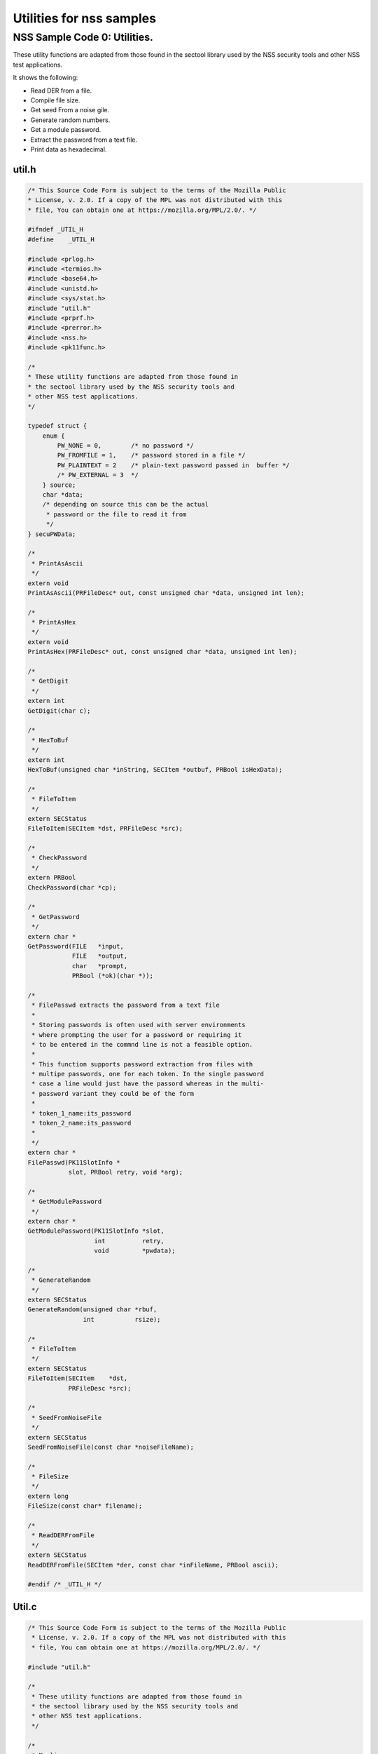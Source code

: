 =========================
Utilities for nss samples
=========================
.. _NSS_Sample_Code_0_Utilities.:

NSS Sample Code 0: Utilities.
-----------------------------

These utility functions are adapted from those found in the sectool
library used by the NSS security tools and other NSS test applications. 

It shows the following:

-  Read DER from a file.
-  Compile file size.
-  Get seed From a noise gile.
-  Generate random numbers.
-  Get a module password.
-  Extract the password from a text file.
-  Print data as hexadecimal.

util.h
~~~~~~

.. code:: brush:

   /* This Source Code Form is subject to the terms of the Mozilla Public
   * License, v. 2.0. If a copy of the MPL was not distributed with this
   * file, You can obtain one at https://mozilla.org/MPL/2.0/. */

   #ifndef _UTIL_H
   #define    _UTIL_H

   #include <prlog.h>
   #include <termios.h>
   #include <base64.h>
   #include <unistd.h>
   #include <sys/stat.h>
   #include "util.h"
   #include <prprf.h>
   #include <prerror.h>
   #include <nss.h>
   #include <pk11func.h>

   /*
   * These utility functions are adapted from those found in
   * the sectool library used by the NSS security tools and
   * other NSS test applications.
   */

   typedef struct {
       enum {
           PW_NONE = 0,        /* no password */
           PW_FROMFILE = 1,    /* password stored in a file */
           PW_PLAINTEXT = 2    /* plain-text password passed in  buffer */
           /* PW_EXTERNAL = 3  */
       } source;
       char *data;
       /* depending on source this can be the actual
        * password or the file to read it from
        */
   } secuPWData;

   /*
    * PrintAsAscii
    */
   extern void
   PrintAsAscii(PRFileDesc* out, const unsigned char *data, unsigned int len);

   /*
    * PrintAsHex
    */
   extern void
   PrintAsHex(PRFileDesc* out, const unsigned char *data, unsigned int len);

   /*
    * GetDigit
    */
   extern int
   GetDigit(char c);

   /*
    * HexToBuf
    */
   extern int
   HexToBuf(unsigned char *inString, SECItem *outbuf, PRBool isHexData);

   /*
    * FileToItem
    */
   extern SECStatus
   FileToItem(SECItem *dst, PRFileDesc *src);

   /*
    * CheckPassword
    */
   extern PRBool
   CheckPassword(char *cp);

   /*
    * GetPassword
    */
   extern char *
   GetPassword(FILE   *input,
               FILE   *output,
               char   *prompt,
               PRBool (*ok)(char *));

   /*
    * FilePasswd extracts the password from a text file
    *
    * Storing passwords is often used with server environments
    * where prompting the user for a password or requiring it
    * to be entered in the commnd line is not a feasible option.
    *
    * This function supports password extraction from files with
    * multipe passwords, one for each token. In the single password
    * case a line would just have the passord whereas in the multi-
    * password variant they could be of the form
    *
    * token_1_name:its_password
    * token_2_name:its_password
    *
    */
   extern char *
   FilePasswd(PK11SlotInfo *
              slot, PRBool retry, void *arg);

   /*
    * GetModulePassword
    */
   extern char *
   GetModulePassword(PK11SlotInfo *slot,
                     int          retry,
                     void         *pwdata);

   /*
    * GenerateRandom
    */
   extern SECStatus
   GenerateRandom(unsigned char *rbuf,
                  int           rsize);

   /*
    * FileToItem
    */
   extern SECStatus
   FileToItem(SECItem    *dst,
              PRFileDesc *src);

   /*
    * SeedFromNoiseFile
    */
   extern SECStatus
   SeedFromNoiseFile(const char *noiseFileName);

   /*
    * FileSize
    */
   extern long
   FileSize(const char* filename);

   /*
    * ReadDERFromFile
    */
   extern SECStatus
   ReadDERFromFile(SECItem *der, const char *inFileName, PRBool ascii);

   #endif /* _UTIL_H */

.. _Util.c:

Util.c
~~~~~~

.. code:: brush:

   /* This Source Code Form is subject to the terms of the Mozilla Public
    * License, v. 2.0. If a copy of the MPL was not distributed with this
    * file, You can obtain one at https://mozilla.org/MPL/2.0/. */

   #include "util.h"

   /*
    * These utility functions are adapted from those found in
    * the sectool library used by the NSS security tools and
    * other NSS test applications.
    */

   /*
    * Newline
    */
   static void
   Newline(PRFileDesc* out)
   {
       PR_fprintf(out, "\n");
   }

   /*
    * PrintAsAscii
    */
   void
   PrintAsAscii(PRFileDesc* out, const unsigned char *data, unsigned int len)
   {
       char *b64Data = NULL;

       b64Data = BTOA_DataToAscii(data, len);
       PR_fprintf(out, "%s", b64Data);
       PR_fprintf(out, "\n");
       if (b64Data) {
           PORT_Free(b64Data);
       }
   }

   /*
    * PrintAsHex
    */
   void
   PrintAsHex(PRFileDesc* out, const unsigned char *data, unsigned int len)
   {
       unsigned i;
       int column;
       unsigned int limit = 15;
       unsigned int level  = 1;

       column = level;
       if (!len) {
           PR_fprintf(out, "(empty)\n");
           return;
       }

       for (i = 0; i < len; i++) {
           if (i != len - 1) {
               PR_fprintf(out, "%02x:", data[i]);
               column += 3;
           } else {
               PR_fprintf(out, "%02x", data[i]);
               column += 2;
               break;
           }
           if (column > 76 || (i % 16 == limit)) {
               Newline(out);
               column = level;
               limit = i % 16;
           }
       }
       if (column != level) {
           Newline(out);
       }
   }

   /*
    * GetDigit
    */
   int
   GetDigit(char c)
   {
       if (c == 0) {
           return -1;
       }
       if (c <= '9' && c >= '0') {
           return c - '0';
       }
       if (c <= 'f' && c >= 'a') {
           return c - 'a' + 0xa;
       }
       if (c <= 'F' && c >= 'A') {
           return c - 'A' + 0xa;
       }
       return -1;
   }

   /*
    * HexToBuf
    */
   int
   HexToBuf(unsigned char *inString, SECItem *outbuf, PRBool isHexData)
   {
       int len = strlen((const char *)inString);
       int outLen = len+1/2;
       int trueLen = 0;
       int digit1, digit2;

       outbuf->data = isHexData
           ? PORT_Alloc(outLen)
           : PORT_Alloc(len);
       if (!outbuf->data) {
           return -1;
       }
       if (isHexData) {
           while (*inString) {
                if ((*inString == '\n') || (*inString == ':')) {
                    inString++;
                    continue;
                }
                digit1 = GetDigit(*inString++);
                digit2 = GetDigit(*inString++);
                if ((digit1 == -1) || (digit2 == -1)) {
                    PORT_Free(outbuf->data);
                    outbuf->data = NULL;
                    return -1;
                }
                outbuf->data[trueLen++] = digit1 << 4 | digit2;
           }
       } else {
           while (*inString) {
               if (*inString == '\n') {
                   inString++;
                   continue;
               }
               outbuf->data[trueLen++] = *inString++;
           }
           outbuf->data[trueLen] = '\0';
           trueLen = trueLen-1;
       }
       outbuf->len = trueLen;
       return 0;
   }

   /*
    * FileToItem
    */
   SECStatus
   FileToItem(SECItem *dst, PRFileDesc *src)
   {
       PRFileInfo info;
       PRInt32 numBytes;
       PRStatus prStatus;

       prStatus = PR_GetOpenFileInfo(src, &info);

       if (prStatus != PR_SUCCESS) {
           return SECFailure;
       }

       dst->data = 0;
       if (SECITEM_AllocItem(NULL, dst, info.size)) {
           numBytes = PR_Read(src, dst->data, info.size);
           if (numBytes == info.size) {
               return SECSuccess;
           }
       }
       SECITEM_FreeItem(dst, PR_FALSE);
       dst->data = NULL;
       return SECFailure;
   }

   /*
    * echoOff
    */
   static void echoOff(int fd)
   {
      if (isatty(fd)) {
          struct termios tio;
          tcgetattr(fd, &tio);
          tio.c_lflag &= ~ECHO;
          tcsetattr(fd, TCSAFLUSH, &tio);
      }
   }

   /*
    * echoOn
    */
   static void echoOn(int fd)
   {
      if (isatty(fd)) {
          struct termios tio;
          tcgetattr(fd, &tio);
          tio.c_lflag |= ECHO;
          tcsetattr(fd, TCSAFLUSH, &tio);
      }
   }

   /*
    * CheckPassword
    */
   PRBool CheckPassword(char *cp)
   {
       int len;
       char *end;
       len = PORT_Strlen(cp);
       if (len < 8) {
           return PR_FALSE;
       }
       end = cp + len;
       while (cp < end) {
           unsigned char ch = *cp++;
           if (!((ch >= 'A') && (ch <= 'Z')) &&
               !((ch >= 'a') && (ch <= 'z'))) {
               return PR_TRUE;
           }
      }
      return PR_FALSE;
   }

   /*
    * GetPassword
    */
   char* GetPassword(FILE *input, FILE *output, char *prompt,
                     PRBool (*ok)(char *))
   {
       char phrase[200] = {'\0'};
       int infd         = fileno(input);
       int isTTY        = isatty(infd);

       for (;;) {
           /* Prompt for password */
           if (isTTY) {
               fprintf(output, "%s", prompt);
               fflush (output);
               echoOff(infd);
           }
           fgets(phrase, sizeof(phrase), input);
           if (isTTY) {
               fprintf(output, "\n");
               echoOn(infd);
           }
           /* stomp on newline */
           phrase[PORT_Strlen(phrase)-1] = 0;
           /* Validate password */
           if (!(*ok)(phrase)) {
               if (!isTTY) return 0;
               fprintf(output, "Password must be at least 8 characters long with one or more\n");
               fprintf(output, "non-alphabetic characters\n");
               continue;
           }
           return (char*) PORT_Strdup(phrase);
       }
   }

   /*
    * FilePasswd extracts the password from a text file
    *
    * Storing passwords is often used with server environments
    * where prompting the user for a password or requiring it
    * to be entered in the commnd line is not a feasible option.
    *
    * This function supports password extraction from files with
    * multipe passwords, one for each token. In the single password
    * case a line would just have the passord whereas in the multi-
    * password variant they could be of the form
    *
    * token_1_name:its_password
    * token_2_name:its_password
    *
    */
   char *
   FilePasswd(PK11SlotInfo *slot, PRBool retry, void *arg)
   {
       char* phrases, *phrase;
       PRFileDesc *fd;
       PRInt32 nb;
       char *pwFile = arg;
       int i;
       const long maxPwdFileSize = 4096;
       char* tokenName = NULL;
       int tokenLen = 0;

       if (!pwFile)
           return 0;

       if (retry) {
           return 0;  /* no good retrying - the files contents will be the same */
       }

       phrases = PORT_ZAlloc(maxPwdFileSize);

       if (!phrases) {
           return 0; /* out of memory */
       }

       fd = PR_Open(pwFile, PR_RDONLY, 0);
       if (!fd) {
           fprintf(stderr, "No password file \"%s\" exists.\n", pwFile);
           PORT_Free(phrases);
           return NULL;
       }

       nb = PR_Read(fd, phrases, maxPwdFileSize);

       PR_Close(fd);

       if (nb == 0) {
           fprintf(stderr,"password file contains no data\n");
           PORT_Free(phrases);
           return NULL;
       }

       if (slot) {
           tokenName = PK11_GetTokenName(slot);
           if (tokenName) {
               tokenLen = PORT_Strlen(tokenName);
           }
       }
       i = 0;
       do {
           int startphrase = i;
           int phraseLen;

           /* handle the Windows EOL case */
           while (phrases[i] != '\r' && phrases[i] != '\n' && i < nb) i++;

           /* terminate passphrase */
           phrases[i++] = '\0';
           /* clean up any EOL before the start of the next passphrase */
           while ( (i<nb) && (phrases[i] == '\r' || phrases[i] == '\n')) {
               phrases[i++] = '\0';
           }
           /* now analyze the current passphrase */
           phrase = &phrases[startphrase];
           if (!tokenName)
               break;
           if (PORT_Strncmp(phrase, tokenName, tokenLen)) continue;
           phraseLen = PORT_Strlen(phrase);
           if (phraseLen < (tokenLen+1)) continue;
           if (phrase[tokenLen] != ':') continue;
           phrase = &phrase[tokenLen+1];
           break;

       } while (i<nb);

       phrase = PORT_Strdup((char*)phrase);
       PORT_Free(phrases);
       return phrase;
   }

   /*
    * GetModulePassword
    */
   char* GetModulePassword(PK11SlotInfo *slot, int retry, void *arg)
   {
       char prompt[255];
       secuPWData *pwdata = (secuPWData *)arg;
       char *pw;

       if (pwdata == NULL) {
           return NULL;
       }

       if (retry && pwdata->source != PW_NONE) {
           PR_fprintf(PR_STDERR, "Incorrect password/PIN entered.\n");
           return NULL;
       }

       switch (pwdata->source) {
       case PW_NONE:
           sprintf(prompt, "Enter Password or Pin for \"%s\":",
                   PK11_GetTokenName(slot));
           return GetPassword(stdin, stdout, prompt, CheckPassword);
       case PW_FROMFILE:
           pw = FilePasswd(slot, retry, pwdata->data);
           pwdata->source = PW_PLAINTEXT;
           pwdata->data = PL_strdup(pw);
           return pw;
       case PW_PLAINTEXT:
           return PL_strdup(pwdata->data);
       default:
           break;
       }
       PR_fprintf(PR_STDERR, "Password check failed:  No password found.\n");
       return NULL;
   }

   /*
    * GenerateRandom
    */
   SECStatus
   GenerateRandom(unsigned char *rbuf, int rsize)
   {
       char meter[] = {
                      "\r|                                |" };
       int            fd,  count;
       int            c;
       SECStatus      rv                  = SECSuccess;
       cc_t           orig_cc_min;
       cc_t           orig_cc_time;
       tcflag_t       orig_lflag;
       struct termios tio;

       fprintf(stderr, "To generate random numbers, "
               "continue typing until the progress meter is full:\n\n");
       fprintf(stderr, "%s", meter);
       fprintf(stderr, "\r|");

       /* turn off echo on stdin & return on 1 char instead of NL */
       fd = fileno(stdin);

       tcgetattr(fd, &tio);
       orig_lflag = tio.c_lflag;
       orig_cc_min = tio.c_cc[VMIN];
       orig_cc_time = tio.c_cc[VTIME];
       tio.c_lflag &= ~ECHO;
       tio.c_lflag &= ~ICANON;
       tio.c_cc[VMIN] = 1;
       tio.c_cc[VTIME] = 0;
       tcsetattr(fd, TCSAFLUSH, &tio);
       /* Get random noise from keyboard strokes */
       count = 0;
       while (count < rsize) {
           c = getc(stdin);
           if (c == EOF) {
               rv = SECFailure;
               break;
           }
           *(rbuf + count) = c;
           if (count == 0 || c != *(rbuf + count -1)) {
               count++;
               fprintf(stderr, "*");
           }
       }
       rbuf[count] = '\0';

       fprintf(stderr, "\n\nFinished.  Press enter to continue: ");
       while ((c = getc(stdin)) != '\n' && c != EOF)
           ;
       if (c == EOF)
           rv = SECFailure;
       fprintf(stderr, "\n");

       /* set back termio the way it was */
       tio.c_lflag = orig_lflag;
       tio.c_cc[VMIN] = orig_cc_min;
       tio.c_cc[VTIME] = orig_cc_time;
       tcsetattr(fd, TCSAFLUSH, &tio);
       return rv;
   }

   /*
    * SeedFromNoiseFile
    */
   SECStatus
   SeedFromNoiseFile(const char *noiseFileName)
   {
       char buf[2048];
       PRFileDesc *fd;
       PRInt32 count;

       fd = PR_Open(noiseFileName, PR_RDONLY, 0);
       if (!fd) {
           fprintf(stderr, "failed to open noise file.");
           return SECFailure;
       }

       do {
           count = PR_Read(fd,buf,sizeof(buf));
           if (count > 0) {
               PK11_RandomUpdate(buf,count);
           }
       } while (count > 0);

       PR_Close(fd);
       return SECSuccess;
   }

   /*
    * FileSize
    */
   long FileSize(const char* filename)
   {
       struct stat stbuf;
       stat(filename, &stbuf);
       return stbuf.st_size;
   }

   /*
    *  ReadDERFromFile
    */
   SECStatus
   ReadDERFromFile(SECItem *der, const char *inFileName, PRBool ascii)
   {
       SECStatus rv       = SECSuccess;
       PRFileDesc *inFile = NULL;

       inFile = PR_Open(inFileName, PR_RDONLY, 0);
       if (!inFile) {
           PR_fprintf(PR_STDERR, "Failed to open file \"%s\" (%ld, %ld).\n",
                      inFileName, PR_GetError(), PR_GetOSError());
           rv = SECFailure;
           goto cleanup;
       }

       if (ascii) {
           /* First convert ascii to binary */
           SECItem filedata;
           char *asc, *body;

           /* Read in ascii data */
           rv = FileToItem(&filedata, inFile);
           asc = (char *)filedata.data;
           if (!asc) {
               PR_fprintf(PR_STDERR, "unable to read data from input file\n");
               rv = SECFailure;
               goto cleanup;
           }

           /* check for headers and trailers and remove them */
           if ((body = strstr(asc, "-----BEGIN")) != NULL) {
               char *trailer = NULL;
               asc = body;
               body = PORT_Strchr(body, '\n');
               if (!body)
                   body = PORT_Strchr(asc, '\r'); /* maybe this is a MAC file */
               if (body)
                   trailer = strstr(++body, "-----END");
               if (trailer != NULL) {
                   *trailer = '\0';
               } else {
                   PR_fprintf(PR_STDERR,  "input has header but no trailer\n");
                   PORT_Free(filedata.data);
                   rv = SECFailure;
                   goto cleanup;
               }
           } else {
               body = asc;
           }

           /* Convert to binary */
           rv = ATOB_ConvertAsciiToItem(der, body);
           if (rv) {
               PR_fprintf(PR_STDERR,  "error converting ascii to binary %s\n",
                          PORT_GetError());
               PORT_Free(filedata.data);
               rv = SECFailure;
               goto cleanup;
           }

           PORT_Free(filedata.data);
       } else {
           /* Read in binary der */
           rv = FileToItem(der, inFile);
           if (rv) {
               PR_fprintf(PR_STDERR, "error converting der \n");
               rv = SECFailure;
           }
       }
   cleanup:
       if (inFile) {
           PR_Close(inFile);
       }
       return rv;
   }